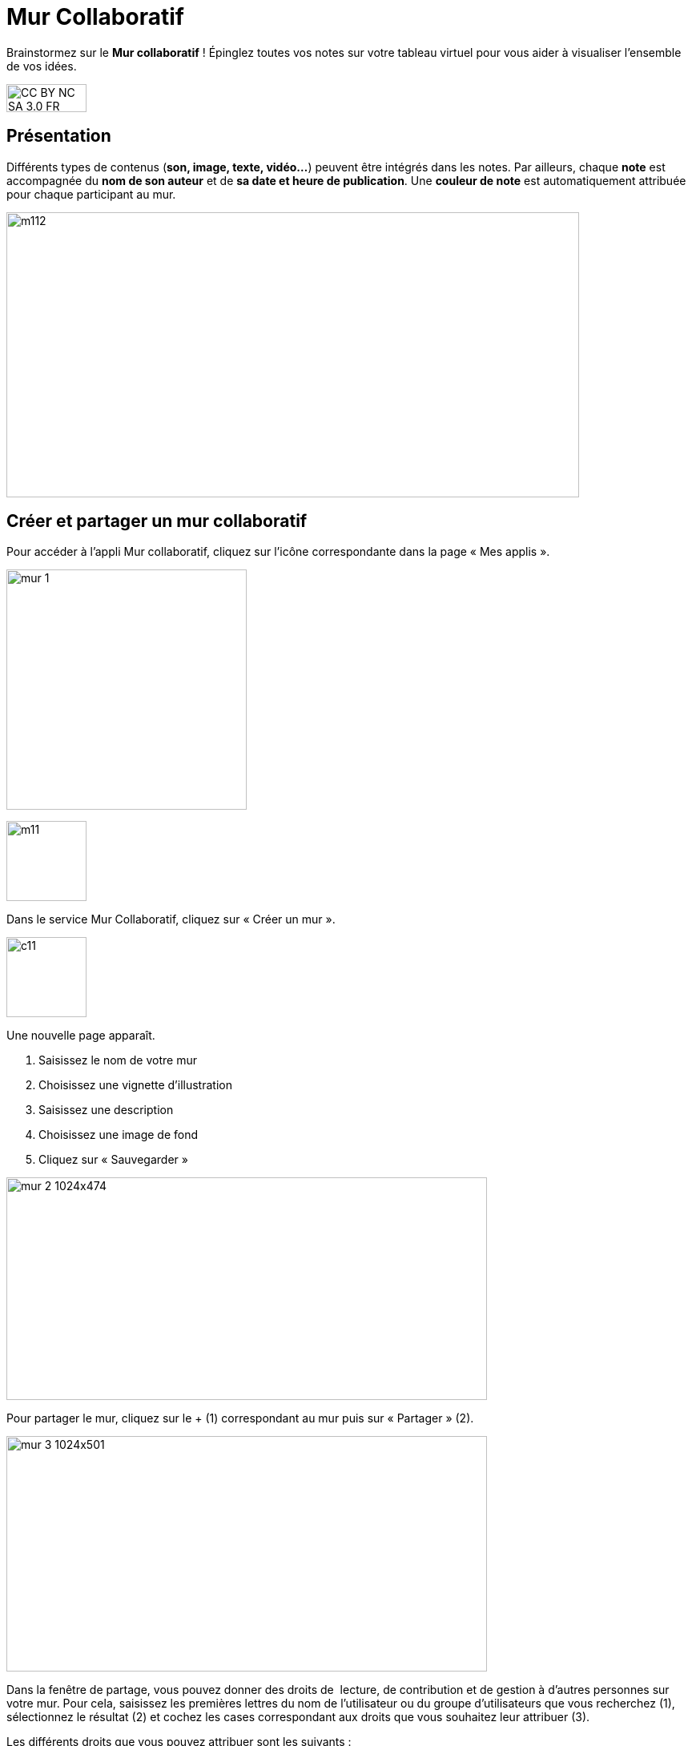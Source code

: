 [[mur-collaboratif]]
= Mur Collaboratif

Brainstormez sur le *Mur collaboratif* ! Épinglez toutes vos notes sur votre tableau virtuel pour vous aider à visualiser l'ensemble de vos idées. 

image:../../wp-content/uploads/2015/03/CC-BY-NC-SA-3.0-FR-300x105.png[width=100,height=35]

[[presentation]]
== Présentation

Différents types de contenus (**son, image, texte, vidéo…**) peuvent
être intégrés dans les notes. Par ailleurs, chaque *note* est
accompagnée du *nom de son auteur* et de **sa date et heure de
publication**. Une *couleur de note* est automatiquement attribuée pour
chaque participant au mur.

image:../../wp-content/uploads/2015/06/m112.png[width=715,height=356]

[[cas-d-usage-1]]
== Créer et partager un mur collaboratif

Pour accéder à l’appli Mur collaboratif, cliquez sur l’icône
correspondante dans la page « Mes applis ».

image:../../wp-content/uploads/2016/08/mur-1.png[width=300]

image:../../wp-content/uploads/2015/06/m11.png[width=100]

Dans le service Mur Collaboratif, cliquez sur « Créer un mur ».

image:../../wp-content/uploads/2015/07/c11.png[width=100]

Une nouvelle page apparaît.

1.  Saisissez le nom de votre mur
2.  Choisissez une vignette d'illustration
3.  Saisissez une description
4.  Choisissez une image de fond
5.  Cliquez sur « Sauvegarder »

image:../../wp-content/uploads/2016/08/mur-2-1024x474.png[width=600,height=278]

Pour partager le mur, cliquez sur le + (1) correspondant au mur puis sur
« Partager » (2).

image:../../wp-content/uploads/2016/08/mur-3-1024x501.png[width=600,height=294]

Dans la fenêtre de partage, vous pouvez donner des droits de  lecture,
de contribution et de gestion à d’autres personnes sur votre mur. Pour
cela, saisissez les premières lettres du nom de l’utilisateur ou du
groupe d’utilisateurs que vous recherchez (1), sélectionnez le résultat
(2) et cochez les cases correspondant aux droits que vous souhaitez leur
attribuer (3).

Les différents droits que vous pouvez attribuer sont les suivants :

* Lecture : l’utilisateur peut visualiser le mur
* Contribution : l’utilisateur peut ajouter des notes sur le mur
* Gestion : l’utilisateur peut modifier, supprimer et partager le mur

Pour valider, cliquez sur le bouton "Partager".


image:/assets/Mur collaboratif.png[]

[[cas-d-usage-2]]
== Ajouter une note au mur collaboratif

Pour créer une note sur un mur, cliquez sur le mur souhaité.

image:../../wp-content/uploads/2016/08/mur-4-1024x229.png[width=600,height=134] +
Puis cliquez sur « Nouvelle note ».

image:../../wp-content/uploads/2015/07/c4.png[width=531,height=359]

Un post-it apparaît, présentant différentes fonctionnalités disponibles
sur la partie supérieure droite. +
image:../../wp-content/uploads/2015/06/m9.png[width=167,height=169]

Pour modifier  la couleur de la note, cliquez
sur: image:../../wp-content/uploads/2015/06/m10.png[width=26,height=25]

Une palette de couleurs apparait sur la partie supérieure de la page.
Cliquez sur la couleur désirée.

image:../../wp-content/uploads/2015/06/m111.png[width=666,height=33]

Pour afficher l'auteur de la note, cliquez
sur: image:../../wp-content/uploads/2015/06/m12.png[width=27,height=23]

image:../../wp-content/uploads/2015/06/m13.png[width=530,height=79]

Pour ajouter du contenu à la note, cliquez
sur: image:../../wp-content/uploads/2015/06/m14.png[width=27,height=24]

image:../../wp-content/uploads/2016/01/éditeur-texte_mur_collabora-1024x288.png[width=737,height=207]

Pour supprimer la note, cliquez
sur: image:../../wp-content/uploads/2015/06/m16.png[width=25,height=22]

